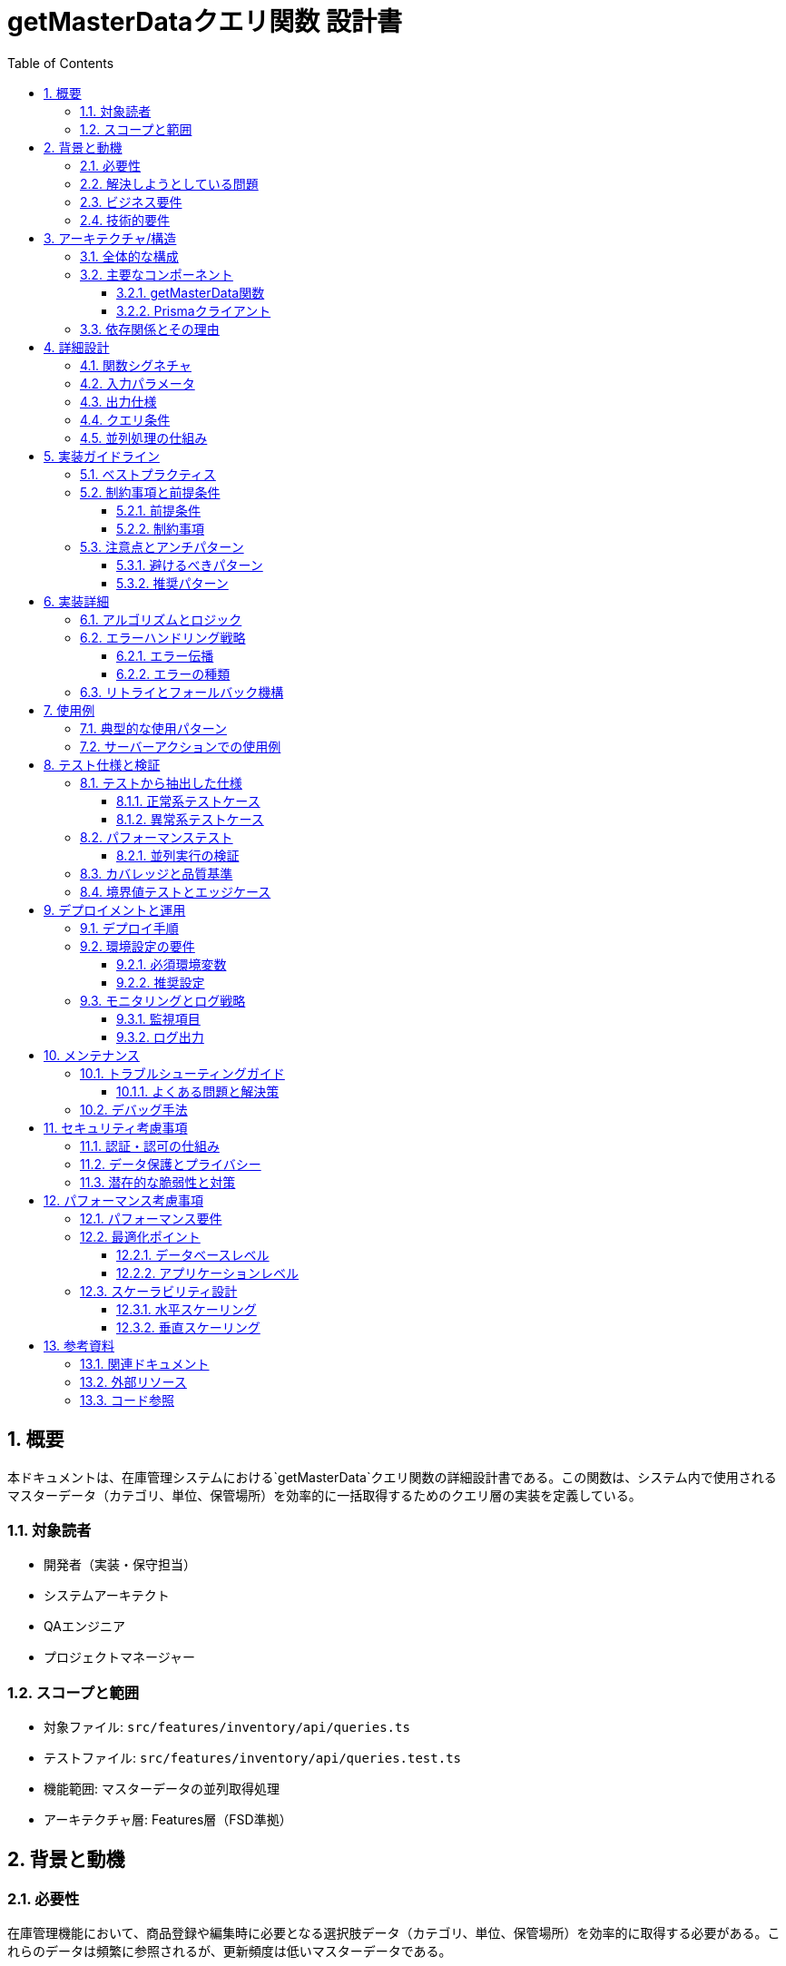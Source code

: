 = getMasterDataクエリ関数 設計書
:toc: left
:toclevels: 3
:sectnums:
:icons: font
:source-highlighter: rouge

== 概要

本ドキュメントは、在庫管理システムにおける`getMasterData`クエリ関数の詳細設計書である。この関数は、システム内で使用されるマスターデータ（カテゴリ、単位、保管場所）を効率的に一括取得するためのクエリ層の実装を定義している。

=== 対象読者

* 開発者（実装・保守担当）
* システムアーキテクト
* QAエンジニア
* プロジェクトマネージャー

=== スコープと範囲

* 対象ファイル: `src/features/inventory/api/queries.ts`
* テストファイル: `src/features/inventory/api/queries.test.ts`
* 機能範囲: マスターデータの並列取得処理
* アーキテクチャ層: Features層（FSD準拠）

== 背景と動機

=== 必要性

在庫管理機能において、商品登録や編集時に必要となる選択肢データ（カテゴリ、単位、保管場所）を効率的に取得する必要がある。これらのデータは頻繁に参照されるが、更新頻度は低いマスターデータである。

=== 解決しようとしている問題

* 複数のマスターテーブルへの逐次的なアクセスによるパフォーマンス低下
* UIコンポーネントから直接データベースアクセスすることによる責任の混在
* 非アクティブなマスターデータを含めた不要なデータの取得

=== ビジネス要件

* フォーム画面のロード時に必要な全選択肢を高速に取得
* アクティブなマスターデータのみを表示
* データの表示順序を制御（sortOrderによる並び替え）

=== 技術的要件

* 並列処理による高速化（Promise.all使用）
* 型安全性の確保（TypeScript）
* Feature-Sliced Design (FSD)アーキテクチャへの準拠

== アーキテクチャ/構造

=== 全体的な構成

[source]
----
app層
  ↓ データ取得要求
features/inventory/api/queries.ts (getMasterData)
  ↓ 並列クエリ実行
shared/lib/prisma.ts (Prismaクライアント)
  ↓ SQL実行
PostgreSQL Database (Category, Unit, Location テーブル)
----

=== 主要なコンポーネント

==== getMasterData関数

* **責務**: 3つのマスターテーブルからアクティブなデータを並列取得
* **配置**: `features/inventory/api/queries.ts`
* **アーキテクチャ層**: Features層

==== Prismaクライアント

* **責務**: データベースアクセスの抽象化
* **配置**: `shared/lib/prisma.ts`
* **アーキテクチャ層**: Shared層

=== 依存関係とその理由

[source,typescript]
----
import { prisma } from '@/shared/lib/prisma'  // Shared層からのインポート（FSD準拠）
import type { Category, Unit, Location } from '@/entities/inventory/model'  // Entities層からの型定義
----

* **Prismaクライアント**: データベースアクセスのため
* **エンティティ型定義**: 型安全性の確保のため

== 詳細設計

=== 関数シグネチャ

[source,typescript]
----
export async function getMasterData(): Promise<{
  categories: Category[]
  units: Unit[]
  locations: Location[]
}>
----

=== 入力パラメータ

なし（固定条件でのクエリ実行）

=== 出力仕様

|===
|プロパティ |型 |説明

|categories
|Category[]
|アクティブなカテゴリの配列（sortOrder順）

|units
|Unit[]
|アクティブな単位の配列（sortOrder順）

|locations
|Location[]
|アクティブな保管場所の配列（sortOrder順）
|===

=== クエリ条件

全てのクエリで共通:
* `where: { isActive: true }` - アクティブなレコードのみ取得
* `orderBy: { sortOrder: 'asc' }` - 表示順序で昇順ソート

=== 並列処理の仕組み

[source,typescript]
----
const [categories, units, locations] = await Promise.all([
  // 3つのクエリが同時に実行される
  prisma.category.findMany(...),
  prisma.unit.findMany(...),
  prisma.location.findMany(...)
])
----

== 実装ガイドライン

=== ベストプラクティス

. **並列処理の活用**: Promise.allを使用して複数クエリを同時実行
. **型安全性の確保**: TypeScriptの型定義を活用
. **FSDアーキテクチャ準拠**: Features層に配置し、適切な層からのインポート
. **シンプルな実装**: 複雑なロジックを避け、読みやすさを優先

=== 制約事項と前提条件

==== 前提条件

* Prismaクライアントが正しく初期化されている
* データベース接続が確立されている
* マスターテーブルが存在し、適切なスキーマが定義されている

==== 制約事項

* 非アクティブなデータは取得しない
* ソート順はsortOrderフィールドのみで決定
* キャッシュ機構は実装しない（RSCで自動キャッシュ）

=== 注意点とアンチパターン

==== 避けるべきパターン

* 逐次的なクエリ実行（await を個別に使用）
* クライアントサイドでのフィルタリング
* 過度な最適化（例：不要なselect句の追加）

==== 推奨パターン

* Promise.allによる並列実行
* データベースレベルでのフィルタリング
* シンプルで読みやすいコード

== 実装詳細

=== アルゴリズムとロジック

. Promise.allで3つのクエリを同時に開始
. 各クエリは独立して実行される
. 全てのクエリが完了するまで待機
. 結果をオブジェクトにまとめて返却

=== エラーハンドリング戦略

==== エラー伝播

* いずれかのクエリでエラーが発生した場合、Promise.allが即座に拒否される
* エラーはそのまま上位層に伝播される
* 呼び出し元でキャッチして適切に処理する設計

==== エラーの種類

|===
|エラー種別 |発生条件 |対処法

|データベース接続エラー
|DBサーバーへの接続失敗
|リトライまたはエラー画面表示

|テーブルアクセスエラー
|権限不足、テーブル不存在
|システム管理者への通知

|タイムアウトエラー
|クエリ実行時間超過
|クエリ最適化またはタイムアウト延長
|===

=== リトライとフォールバック機構

現在の実装ではリトライ機構は含まれていない。必要に応じて上位層で実装することを推奨。

== 使用例

=== 典型的な使用パターン

[source,typescript]
----
// RSC（React Server Component）での使用例
async function InventoryFormPage() {
  const masterData = await getMasterData()

  return (
    <InventoryForm
      categories={masterData.categories}
      units={masterData.units}
      locations={masterData.locations}
    />
  )
}
----

=== サーバーアクションでの使用例

[source,typescript]
----
// バリデーション時の使用
export async function validateInventoryData(data: unknown) {
  const masterData = await getMasterData()

  // カテゴリIDの妥当性チェック
  const validCategoryIds = masterData.categories.map(c => c.id)
  if (!validCategoryIds.includes(data.categoryId)) {
    throw new Error('無効なカテゴリが選択されました')
  }
  // ...
}
----

== テスト仕様と検証

=== テストから抽出した仕様

==== 正常系テストケース

[cols="2,3,2"]
|===
|テストケース |期待される動作 |検証内容

|全マスターデータの取得
|3種類のマスターデータが正しく取得される
|返却オブジェクトの構造と内容

|空の結果での動作
|空配列でも正常に処理される
|エラーが発生しないこと

|並列処理の実行
|3つのクエリが同時に実行される
|実行時間が最長クエリ時間程度
|===

==== 異常系テストケース

[cols="2,3,2"]
|===
|テストケース |期待される動作 |検証内容

|カテゴリ取得エラー
|エラーが伝播される
|エラーメッセージの確認

|単位取得エラー
|エラーが伝播される
|エラーメッセージの確認

|場所取得エラー
|エラーが伝播される
|エラーメッセージの確認

|複数クエリでのエラー
|最初のエラーが伝播される
|Promise.allの動作確認
|===

=== パフォーマンステスト

==== 並列実行の検証

テストでは、3つのクエリが並列に実行されることを以下の方法で検証：

. 各クエリの開始・終了タイミングを記録
. 全てのクエリが開始してから最初のクエリが終了することを確認
. 総実行時間が最長クエリ時間程度であることを確認

=== カバレッジと品質基準

* ステートメントカバレッジ: 100%
* ブランチカバレッジ: 100%（条件分岐なし）
* 関数カバレッジ: 100%

=== 境界値テストとエッジケース

|===
|ケース |テスト内容 |期待結果

|空のテーブル
|全てのテーブルが空の場合
|空配列を含むオブジェクトが返される

|大量データ
|各テーブルに1000件以上のデータ
|メモリエラーなく処理完了

|NULLフィールド
|descriptionがNULLの場合
|正常に処理される
|===

== デプロイメントと運用

=== デプロイ手順

. 環境変数の設定（DATABASE_URL）
. Prismaマイグレーションの実行
. マスターデータの初期投入
. アプリケーションのデプロイ

=== 環境設定の要件

==== 必須環境変数

[source,bash]
----
DATABASE_URL="postgresql://user:password@host:port/database"
----

==== 推奨設定

* コネクションプール: 最小5、最大20
* クエリタイムアウト: 30秒
* リトライ回数: 3回（アプリケーション層で実装）

=== モニタリングとログ戦略

==== 監視項目

* クエリ実行時間
* エラー発生率
* データベース接続状態

==== ログ出力

* エラーログ: 全てのデータベースエラー
* パフォーマンスログ: 1秒以上かかるクエリ
* デバッグログ: 開発環境でのクエリ詳細

== メンテナンス

=== トラブルシューティングガイド

==== よくある問題と解決策

[cols="2,2,3"]
|===
|問題 |原因 |解決策

|クエリが遅い
|インデックス不足
|isActiveとsortOrderに複合インデックスを作成

|接続エラー
|接続プール枯渇
|プールサイズを増やす

|メモリ不足
|大量データの一括取得
|ページネーション実装を検討
|===

=== デバッグ手法

[source,typescript]
----
// デバッグログを有効化
const startTime = Date.now()
const result = await getMasterData()
console.log(`Query time: ${Date.now() - startTime}ms`)

// Prismaのクエリログ有効化
const prisma = new PrismaClient({
  log: ['query', 'error', 'warn']
})
----

== セキュリティ考慮事項

=== 認証・認可の仕組み

* 現在の実装では認証チェックなし
* 上位層（RSCまたはサーバーアクション）で認証を実装

=== データ保護とプライバシー

* センシティブデータは含まれない（マスターデータのみ）
* SQLインジェクション: Prismaにより防止

=== 潜在的な脆弱性と対策

|===
|脆弱性 |リスク |対策

|DoS攻撃
|大量リクエストによるDB負荷
|レート制限の実装

|情報漏洩
|非アクティブデータの露出
|whereクローズで確実にフィルタ

|権限昇格
|不正なデータアクセス
|上位層での認可チェック
|===

== パフォーマンス考慮事項

=== パフォーマンス要件

* レスポンスタイム: 200ms以下（通常環境）
* 同時実行数: 100リクエスト/秒
* メモリ使用量: 50MB以下/リクエスト

=== 最適化ポイント

==== データベースレベル

[source,sql]
----
-- 推奨インデックス
CREATE INDEX idx_category_active_sort ON categories(is_active, sort_order);
CREATE INDEX idx_unit_active_sort ON units(is_active, sort_order);
CREATE INDEX idx_location_active_sort ON locations(is_active, sort_order);
----

==== アプリケーションレベル

* RSCの自動キャッシュ活用
* 必要に応じてReact.cacheでメモ化
* CDNキャッシュの活用（静的生成時）

=== スケーラビリティ設計

==== 水平スケーリング

* ステートレスな実装により、複数インスタンスで並列処理可能
* データベースのレプリカ読み取り対応

==== 垂直スケーリング

* マスターデータの増加に対してはインデックス最適化で対応
* 必要に応じてページネーション実装

== 参考資料

=== 関連ドキュメント

* link:../README.md[プロジェクトREADME]
* link:./FSD-ARCHITECTURE-RULES.md[FSDアーキテクチャルール]
* link:https://www.prisma.io/docs[Prisma公式ドキュメント]

=== 外部リソース

* link:https://feature-sliced.design/[Feature-Sliced Design]
* link:https://nextjs.org/docs/app/building-your-application/data-fetching[Next.js Data Fetching]
* link:https://developer.mozilla.org/en-US/docs/Web/JavaScript/Reference/Global_Objects/Promise/all[Promise.all MDN]

=== コード参照

* 実装: `src/features/inventory/api/queries.ts:13-34`
* テスト: `src/features/inventory/api/queries.test.ts:29-324`
* 型定義: `src/entities/inventory/model/index.ts`

---
_最終更新: 2025年9月_
_ドキュメントバージョン: 1.0.0_